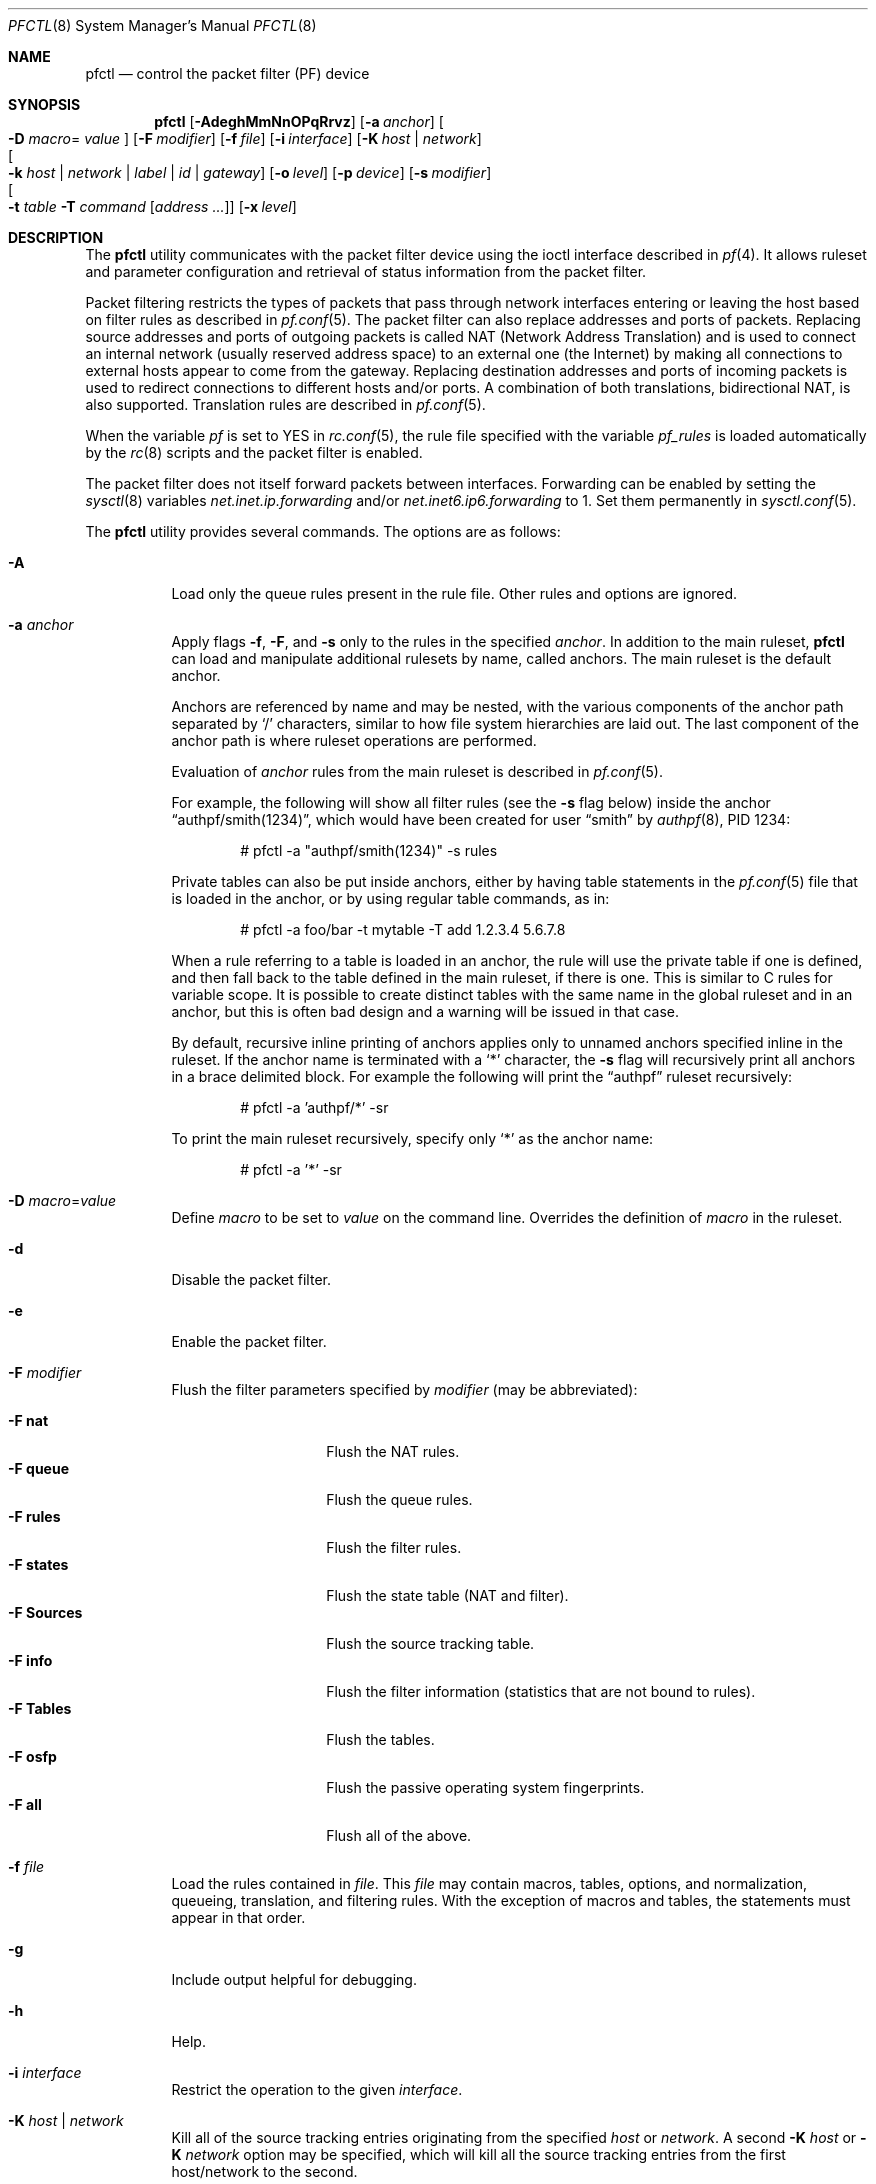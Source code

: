 .\" $OpenBSD: pfctl.8,v 1.138 2008/06/10 20:55:02 mcbride Exp $
.\"
.\" Copyright (c) 2001 Kjell Wooding.  All rights reserved.
.\"
.\" Redistribution and use in source and binary forms, with or without
.\" modification, are permitted provided that the following conditions
.\" are met:
.\" 1. Redistributions of source code must retain the above copyright
.\"    notice, this list of conditions and the following disclaimer.
.\" 2. Redistributions in binary form must reproduce the above copyright
.\"    notice, this list of conditions and the following disclaimer in the
.\"    documentation and/or other materials provided with the distribution.
.\" 3. The name of the author may not be used to endorse or promote products
.\"    derived from this software without specific prior written permission.
.\"
.\" THIS SOFTWARE IS PROVIDED BY THE AUTHOR ``AS IS'' AND ANY EXPRESS OR
.\" IMPLIED WARRANTIES, INCLUDING, BUT NOT LIMITED TO, THE IMPLIED WARRANTIES
.\" OF MERCHANTABILITY AND FITNESS FOR A PARTICULAR PURPOSE ARE DISCLAIMED.
.\" IN NO EVENT SHALL THE AUTHOR BE LIABLE FOR ANY DIRECT, INDIRECT,
.\" INCIDENTAL, SPECIAL, EXEMPLARY, OR CONSEQUENTIAL DAMAGES (INCLUDING, BUT
.\" NOT LIMITED TO, PROCUREMENT OF SUBSTITUTE GOODS OR SERVICES; LOSS OF USE,
.\" DATA, OR PROFITS; OR BUSINESS INTERRUPTION) HOWEVER CAUSED AND ON ANY
.\" THEORY OF LIABILITY, WHETHER IN CONTRACT, STRICT LIABILITY, OR TORT
.\" (INCLUDING NEGLIGENCE OR OTHERWISE) ARISING IN ANY WAY OUT OF THE USE OF
.\" THIS SOFTWARE, EVEN IF ADVISED OF THE POSSIBILITY OF SUCH DAMAGE.
.\"
.\"
.Dd October 3, 2016
.Dt PFCTL 8
.Os
.Sh NAME
.Nm pfctl
.Nd control the packet filter (PF) device
.Sh SYNOPSIS
.Nm pfctl
.Bk -words
.Op Fl AdeghMmNnOPqRrvz
.Op Fl a Ar anchor
.Oo Fl D Ar macro Ns =
.Ar value Oc
.Op Fl F Ar modifier
.Op Fl f Ar file
.Op Fl i Ar interface
.Op Fl K Ar host | network
.Xo
.Oo Fl k
.Ar host | network | label | id | gateway
.Oc Xc
.Op Fl o Ar level
.Op Fl p Ar device
.Op Fl s Ar modifier
.Xo
.Oo Fl t Ar table
.Fl T Ar command
.Op Ar address ...
.Oc Xc
.Op Fl x Ar level
.Ek
.Sh DESCRIPTION
The
.Nm
utility communicates with the packet filter device using the
ioctl interface described in
.Xr pf 4 .
It allows ruleset and parameter configuration and retrieval of status
information from the packet filter.
.Pp
Packet filtering restricts the types of packets that pass through
network interfaces entering or leaving the host based on filter
rules as described in
.Xr pf.conf 5 .
The packet filter can also replace addresses and ports of packets.
Replacing source addresses and ports of outgoing packets is called
NAT (Network Address Translation) and is used to connect an internal
network (usually reserved address space) to an external one (the
Internet) by making all connections to external hosts appear to
come from the gateway.
Replacing destination addresses and ports of incoming packets
is used to redirect connections to different hosts and/or ports.
A combination of both translations, bidirectional NAT, is also
supported.
Translation rules are described in
.Xr pf.conf 5 .
.Pp
When the variable
.Va pf
is set to
.Dv YES
in
.Xr rc.conf 5 ,
the rule file specified with the variable
.Va pf_rules
is loaded automatically by the
.Xr rc 8
scripts and the packet filter is enabled.
.Pp
The packet filter does not itself forward packets between interfaces.
Forwarding can be enabled by setting the
.Xr sysctl 8
variables
.Em net.inet.ip.forwarding
and/or
.Em net.inet6.ip6.forwarding
to 1.
Set them permanently in
.Xr sysctl.conf 5 .
.Pp
The
.Nm
utility provides several commands.
The options are as follows:
.Bl -tag -width Ds
.It Fl A
Load only the queue rules present in the rule file.
Other rules and options are ignored.
.It Fl a Ar anchor
Apply flags
.Fl f ,
.Fl F ,
and
.Fl s
only to the rules in the specified
.Ar anchor .
In addition to the main ruleset,
.Nm
can load and manipulate additional rulesets by name,
called anchors.
The main ruleset is the default anchor.
.Pp
Anchors are referenced by name and may be nested,
with the various components of the anchor path separated by
.Sq /
characters, similar to how file system hierarchies are laid out.
The last component of the anchor path is where ruleset operations are
performed.
.Pp
Evaluation of
.Ar anchor
rules from the main ruleset is described in
.Xr pf.conf 5 .
.Pp
For example, the following will show all filter rules (see the
.Fl s
flag below) inside the anchor
.Dq authpf/smith(1234) ,
which would have been created for user
.Dq smith
by
.Xr authpf 8 ,
PID 1234:
.Bd -literal -offset indent
# pfctl -a "authpf/smith(1234)" -s rules
.Ed
.Pp
Private tables can also be put inside anchors, either by having table
statements in the
.Xr pf.conf 5
file that is loaded in the anchor, or by using regular table commands, as in:
.Bd -literal -offset indent
# pfctl -a foo/bar -t mytable -T add 1.2.3.4 5.6.7.8
.Ed
.Pp
When a rule referring to a table is loaded in an anchor, the rule will use the
private table if one is defined, and then fall back to the table defined in the
main ruleset, if there is one.
This is similar to C rules for variable scope.
It is possible to create distinct tables with the same name in the global
ruleset and in an anchor, but this is often bad design and a warning will be
issued in that case.
.Pp
By default, recursive inline printing of anchors applies only to unnamed
anchors specified inline in the ruleset.
If the anchor name is terminated with a
.Sq *
character, the
.Fl s
flag will recursively print all anchors in a brace delimited block.
For example the following will print the
.Dq authpf
ruleset recursively:
.Bd -literal -offset indent
# pfctl -a 'authpf/*' -sr
.Ed
.Pp
To print the main ruleset recursively, specify only
.Sq *
as the anchor name:
.Bd -literal -offset indent
# pfctl -a '*' -sr
.Ed
.It Fl D Ar macro Ns = Ns Ar value
Define
.Ar macro
to be set to
.Ar value
on the command line.
Overrides the definition of
.Ar macro
in the ruleset.
.It Fl d
Disable the packet filter.
.It Fl e
Enable the packet filter.
.It Fl F Ar modifier
Flush the filter parameters specified by
.Ar modifier
(may be abbreviated):
.Pp
.Bl -tag -width xxxxxxxxxxxx -compact
.It Fl F Cm nat
Flush the NAT rules.
.It Fl F Cm queue
Flush the queue rules.
.It Fl F Cm rules
Flush the filter rules.
.It Fl F Cm states
Flush the state table (NAT and filter).
.It Fl F Cm Sources
Flush the source tracking table.
.It Fl F Cm info
Flush the filter information (statistics that are not bound to rules).
.It Fl F Cm Tables
Flush the tables.
.It Fl F Cm osfp
Flush the passive operating system fingerprints.
.It Fl F Cm all
Flush all of the above.
.El
.It Fl f Ar file
Load the rules contained in
.Ar file .
This
.Ar file
may contain macros, tables, options, and normalization, queueing,
translation, and filtering rules.
With the exception of macros and tables, the statements must appear in that
order.
.It Fl g
Include output helpful for debugging.
.It Fl h
Help.
.It Fl i Ar interface
Restrict the operation to the given
.Ar interface .
.It Fl K Ar host | network
Kill all of the source tracking entries originating from the specified
.Ar host
or
.Ar network .
A second
.Fl K Ar host
or
.Fl K Ar network
option may be specified, which will kill all the source tracking
entries from the first host/network to the second.
.It Xo
.Fl k
.Ar host | network | label | id | gateway
.Xc
Kill all of the state entries matching the specified
.Ar host ,
.Ar network ,
.Ar label ,
.Ar id ,
or
.Ar gateway.
.Pp
For example, to kill all of the state entries originating from
.Dq host :
.Pp
.Dl # pfctl -k host
.Pp
A second
.Fl k Ar host
or
.Fl k Ar network
option may be specified, which will kill all the state entries
from the first host/network to the second.
To kill all of the state entries from
.Dq host1
to
.Dq host2 :
.Pp
.Dl # pfctl -k host1 -k host2
.Pp
To kill all states originating from 192.168.1.0/24 to 172.16.0.0/16:
.Pp
.Dl # pfctl -k 192.168.1.0/24 -k 172.16.0.0/16
.Pp
A network prefix length of 0 can be used as a wildcard.
To kill all states with the target
.Dq host2 :
.Pp
.Dl # pfctl -k 0.0.0.0/0 -k host2
.Pp
It is also possible to kill states by rule label or state ID.
In this mode the first
.Fl k
argument is used to specify the type
of the second argument.
The following command would kill all states that have been created
from rules carrying the label
.Dq foobar :
.Pp
.Dl # pfctl -k label -k foobar
.Pp
To kill one specific state by its unique state ID
(as shown by pfctl -s state -vv),
use the
.Ar id
modifier and as a second argument the state ID and optional creator ID.
To kill a state with ID 4823e84500000003 use:
.Pp
.Dl # pfctl -k id -k 4823e84500000003
.Pp
To kill a state with ID 4823e84500000018 created from a backup
firewall with hostid 00000002 use:
.Pp
.Dl # pfctl -k id -k 4823e84500000018/2
.Pp
It is also possible to kill states created from a rule with the route-to/reply-to
parameter set to route the connection through a particular gateway.
Note that rules routing via the default routing table (not via a route-to
rule) will have their rt_addr set as 0.0.0.0 or ::.
To kill all states using a gateway of 192.168.0.1 use:
.Pp
.Dl # pfctl -k gateway -k 192.168.0.1
.Pp
A network prefix length can also be specified.
To kill all states using a gateway in 192.168.0.0/24:
.Pp
.Dl # pfctl -k gateway -k 192.168.0.0/24
.Pp
.It Fl M
Kill matching states in the opposite direction (on other interfaces) when
killing states.
This applies to states killed using the -k option and also will apply to the
flush command when flushing states.
This is useful when an interface is specified when flushing states.
Example:
.Pp
.Dl # pfctl -M -i interface -Fs
.Pp
.It Fl m
Merge in explicitly given options without resetting those
which are omitted.
Allows single options to be modified without disturbing the others:
.Bd -literal -offset indent
# echo "set loginterface fxp0" | pfctl -mf -
.Ed
.It Fl N
Load only the NAT rules present in the rule file.
Other rules and options are ignored.
.It Fl n
Do not actually load rules, just parse them.
.It Fl O
Load only the options present in the rule file.
Other rules and options are ignored.
.It Fl o Ar level
Control the ruleset optimizer, overriding any rule file settings.
.Pp
.Bl -tag -width xxxxxxxxxxxx -compact
.It Fl o Cm none
Disable the ruleset optimizer.
.It Fl o Cm basic
Enable basic ruleset optimizations.
This is the default behaviour.
.It Fl o Cm profile
Enable basic ruleset optimizations with profiling.
.El
For further information on the ruleset optimizer, see
.Xr pf.conf 5 .
.It Fl P
Do not perform service name lookup for port specific rules,
instead display the ports numerically.
.It Fl p Ar device
Use the device file
.Ar device
instead of the default
.Pa /dev/pf .
.It Fl q
Only print errors and warnings.
.It Fl R
Load only the filter rules present in the rule file.
Other rules and options are ignored.
.It Fl r
Perform reverse DNS lookups on states when displaying them.
.It Fl s Ar modifier
Show the filter parameters specified by
.Ar modifier
(may be abbreviated):
.Pp
.Bl -tag -width xxxxxxxxxxxxx -compact
.It Fl s Cm nat
Show the currently loaded NAT rules.
.It Fl s Cm queue
Show the currently loaded queue rules.
When used together with
.Fl v ,
per-queue statistics are also shown.
When used together with
.Fl v v ,
.Nm
will loop and show updated queue statistics every five seconds, including
measured bandwidth and packets per second.
.It Fl s Cm rules
Show the currently loaded filter rules.
When used together with
.Fl v ,
the per-rule statistics (number of evaluations,
packets and bytes) are also shown.
Note that the
.Dq skip step
optimization done automatically by the kernel
will skip evaluation of rules where possible.
Packets passed statefully are counted in the rule that created the state
(even though the rule is not evaluated more than once for the entire
connection).
.It Fl s Cm Anchors
Show the currently loaded anchors directly attached to the main ruleset.
If
.Fl a Ar anchor
is specified as well, the anchors loaded directly below the given
.Ar anchor
are shown instead.
If
.Fl v
is specified, all anchors attached under the target anchor will be
displayed recursively.
.It Fl s Cm states
Show the contents of the state table.
.It Fl s Cm Sources
Show the contents of the source tracking table.
.It Fl s Cm info
Show filter information (statistics and counters).
When used together with
.Fl v ,
source tracking statistics are also shown.
.It Fl s Cm Running
Show the running status and provide a non-zero exit status when disabled.
.It Fl s Cm labels
Show per-rule statistics (label, evaluations, packets total, bytes total,
packets in, bytes in, packets out, bytes out, state creations) of
filter rules with labels, useful for accounting.
.It Fl s Cm timeouts
Show the current global timeouts.
.It Fl s Cm memory
Show the current pool memory hard limits.
.It Fl s Cm Tables
Show the list of tables.
.It Fl s Cm osfp
Show the list of operating system fingerprints.
.It Fl s Cm Interfaces
Show the list of interfaces and interface drivers available to PF.
When used together with
.Fl v ,
it additionally lists which interfaces have skip rules activated.
When used together with
.Fl vv ,
interface statistics are also shown.
.Fl i
can be used to select an interface or a group of interfaces.
.It Fl s Cm all
Show all of the above, except for the lists of interfaces and operating
system fingerprints.
.El
.It Fl T Ar command Op Ar address ...
Specify the
.Ar command
(may be abbreviated) to apply to the table.
Commands include:
.Pp
.Bl -tag -width xxxxxxxxxxxx -compact
.It Fl T Cm kill
Kill a table.
.It Fl T Cm flush
Flush all addresses of a table.
.It Fl T Cm add
Add one or more addresses in a table.
Automatically create a nonexisting table.
.It Fl T Cm delete
Delete one or more addresses from a table.
.It Fl T Cm expire Ar number
Delete addresses which had their statistics cleared more than
.Ar number
seconds ago.
For entries which have never had their statistics cleared,
.Ar number
refers to the time they were added to the table.
.It Fl T Cm replace
Replace the addresses of the table.
Automatically create a nonexisting table.
.It Fl T Cm show
Show the content (addresses) of a table.
.It Fl T Cm test
Test if the given addresses match a table.
.It Fl T Cm zero
Clear all the statistics of a table.
.It Fl T Cm load
Load only the table definitions from
.Xr pf.conf 5 .
This is used in conjunction with the
.Fl f
flag, as in:
.Bd -literal -offset indent
# pfctl -Tl -f pf.conf
.Ed
.El
.Pp
For the
.Cm add ,
.Cm delete ,
.Cm replace ,
and
.Cm test
commands, the list of addresses can be specified either directly on the command
line and/or in an unformatted text file, using the
.Fl f
flag.
Comments starting with a
.Sq #
are allowed in the text file.
With these commands, the
.Fl v
flag can also be used once or twice, in which case
.Nm
will print the
detailed result of the operation for each individual address, prefixed by
one of the following letters:
.Pp
.Bl -tag -width XXX -compact
.It A
The address/network has been added.
.It C
The address/network has been changed (negated).
.It D
The address/network has been deleted.
.It M
The address matches
.Po
.Cm test
operation only
.Pc .
.It X
The address/network is duplicated and therefore ignored.
.It Y
The address/network cannot be added/deleted due to conflicting
.Sq \&!
attributes.
.It Z
The address/network has been cleared (statistics).
.El
.Pp
Each table can maintain a set of counters that can be retrieved using the
.Fl v
flag of
.Nm .
For example, the following commands define a wide open firewall which will keep
track of packets going to or coming from the
.Ox
FTP server.
The following commands configure the firewall and send 10 pings to the FTP
server:
.Bd -literal -offset indent
# printf "table <test> counters { ftp.openbsd.org }\en \e
    pass out to <test>\en" | pfctl -f-
# ping -qc10 ftp.openbsd.org
.Ed
.Pp
We can now use the table
.Cm show
command to output, for each address and packet direction, the number of packets
and bytes that are being passed or blocked by rules referencing the table.
The time at which the current accounting started is also shown with the
.Dq Cleared
line.
.Bd -literal -offset indent
# pfctl -t test -vTshow
   129.128.5.191
    Cleared:     Thu Feb 13 18:55:18 2003
    In/Block:    [ Packets: 0        Bytes: 0        ]
    In/Pass:     [ Packets: 10       Bytes: 840      ]
    Out/Block:   [ Packets: 0        Bytes: 0        ]
    Out/Pass:    [ Packets: 10       Bytes: 840      ]
.Ed
.Pp
Similarly, it is possible to view global information about the tables
by using the
.Fl v
modifier twice and the
.Fl s
.Cm Tables
command.
This will display the number of addresses on each table,
the number of rules which reference the table, and the global
packet statistics for the whole table:
.Bd -literal -offset indent
# pfctl -vvsTables
--a-r-C test
    Addresses:   1
    Cleared:     Thu Feb 13 18:55:18 2003
    References:  [ Anchors: 0        Rules: 1        ]
    Evaluations: [ NoMatch: 3496     Match: 1        ]
    In/Block:    [ Packets: 0        Bytes: 0        ]
    In/Pass:     [ Packets: 10       Bytes: 840      ]
    In/XPass:    [ Packets: 0        Bytes: 0        ]
    Out/Block:   [ Packets: 0        Bytes: 0        ]
    Out/Pass:    [ Packets: 10       Bytes: 840      ]
    Out/XPass:   [ Packets: 0        Bytes: 0        ]
.Ed
.Pp
As we can see here, only one packet \- the initial ping request \- matched the
table, but all packets passing as the result of the state are correctly
accounted for.
Reloading the table(s) or ruleset will not affect packet accounting in any way.
The two
.Dq XPass
counters are incremented instead of the
.Dq Pass
counters when a
.Dq stateful
packet is passed but does not match the table anymore.
This will happen in our example if someone flushes the table while the
.Xr ping 8
command is running.
.Pp
When used with a single
.Fl v ,
.Nm
will only display the first line containing the table flags and name.
The flags are defined as follows:
.Pp
.Bl -tag -width XXX -compact
.It c
For constant tables, which cannot be altered outside
.Xr pf.conf 5 .
.It p
For persistent tables, which do not get automatically killed when no rules
refer to them.
.It a
For tables which are part of the
.Em active
tableset.
Tables without this flag do not really exist, cannot contain addresses, and are
only listed if the
.Fl g
flag is given.
.It i
For tables which are part of the
.Em inactive
tableset.
This flag can only be witnessed briefly during the loading of
.Xr pf.conf 5 .
.It r
For tables which are referenced (used) by rules.
.It h
This flag is set when a table in the main ruleset is hidden by one or more
tables of the same name from anchors attached below it.
.It C
This flag is set when per-address counters are enabled on the table.
.El
.It Fl t Ar table
Specify the name of the table.
.It Fl v
Produce more verbose output.
A second use of
.Fl v
will produce even more verbose output including ruleset warnings.
See the previous section for its effect on table commands.
.It Fl x Ar level
Set the debug
.Ar level
(may be abbreviated) to one of the following:
.Pp
.Bl -tag -width xxxxxxxxxxxx -compact
.It Fl x Cm none
Do not generate debug messages.
.It Fl x Cm urgent
Generate debug messages only for serious errors.
.It Fl x Cm misc
Generate debug messages for various errors.
.It Fl x Cm loud
Generate debug messages for common conditions.
.El
.It Fl z
Clear per-rule statistics.
.El
.Sh FILES
.Bl -tag -width "/etc/pf.conf" -compact
.It Pa /etc/pf.conf
Packet filter rules file.
.It Pa /etc/pf.os
Passive operating system fingerprint database.
.El
.Sh SEE ALSO
.Xr pf 4 ,
.Xr pf.conf 5 ,
.Xr pf.os 5 ,
.Xr rc.conf 5 ,
.Xr services 5 ,
.Xr sysctl.conf 5 ,
.Xr authpf 8 ,
.Xr ftp-proxy 8 ,
.Xr rc 8 ,
.Xr sysctl 8
.Sh HISTORY
The
.Nm
program and the
.Xr pf 4
filter mechanism appeared in
.Ox 3.0 .
They first appeared in
.Fx 5.3
ported from the version in
.Ox 3.5
